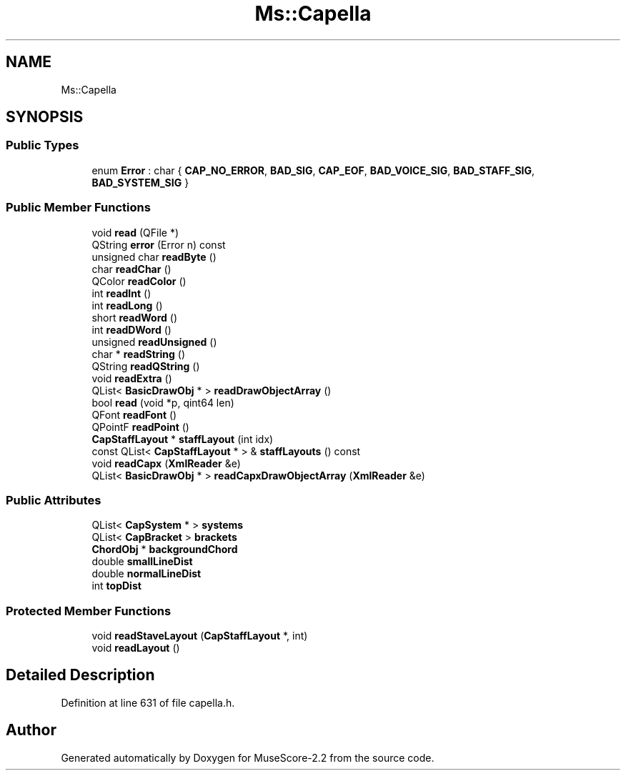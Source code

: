 .TH "Ms::Capella" 3 "Mon Jun 5 2017" "MuseScore-2.2" \" -*- nroff -*-
.ad l
.nh
.SH NAME
Ms::Capella
.SH SYNOPSIS
.br
.PP
.SS "Public Types"

.in +1c
.ti -1c
.RI "enum \fBError\fP : char { \fBCAP_NO_ERROR\fP, \fBBAD_SIG\fP, \fBCAP_EOF\fP, \fBBAD_VOICE_SIG\fP, \fBBAD_STAFF_SIG\fP, \fBBAD_SYSTEM_SIG\fP }"
.br
.in -1c
.SS "Public Member Functions"

.in +1c
.ti -1c
.RI "void \fBread\fP (QFile *)"
.br
.ti -1c
.RI "QString \fBerror\fP (Error n) const"
.br
.ti -1c
.RI "unsigned char \fBreadByte\fP ()"
.br
.ti -1c
.RI "char \fBreadChar\fP ()"
.br
.ti -1c
.RI "QColor \fBreadColor\fP ()"
.br
.ti -1c
.RI "int \fBreadInt\fP ()"
.br
.ti -1c
.RI "int \fBreadLong\fP ()"
.br
.ti -1c
.RI "short \fBreadWord\fP ()"
.br
.ti -1c
.RI "int \fBreadDWord\fP ()"
.br
.ti -1c
.RI "unsigned \fBreadUnsigned\fP ()"
.br
.ti -1c
.RI "char * \fBreadString\fP ()"
.br
.ti -1c
.RI "QString \fBreadQString\fP ()"
.br
.ti -1c
.RI "void \fBreadExtra\fP ()"
.br
.ti -1c
.RI "QList< \fBBasicDrawObj\fP * > \fBreadDrawObjectArray\fP ()"
.br
.ti -1c
.RI "bool \fBread\fP (void *p, qint64 len)"
.br
.ti -1c
.RI "QFont \fBreadFont\fP ()"
.br
.ti -1c
.RI "QPointF \fBreadPoint\fP ()"
.br
.ti -1c
.RI "\fBCapStaffLayout\fP * \fBstaffLayout\fP (int idx)"
.br
.ti -1c
.RI "const QList< \fBCapStaffLayout\fP * > & \fBstaffLayouts\fP () const"
.br
.ti -1c
.RI "void \fBreadCapx\fP (\fBXmlReader\fP &e)"
.br
.ti -1c
.RI "QList< \fBBasicDrawObj\fP * > \fBreadCapxDrawObjectArray\fP (\fBXmlReader\fP &e)"
.br
.in -1c
.SS "Public Attributes"

.in +1c
.ti -1c
.RI "QList< \fBCapSystem\fP * > \fBsystems\fP"
.br
.ti -1c
.RI "QList< \fBCapBracket\fP > \fBbrackets\fP"
.br
.ti -1c
.RI "\fBChordObj\fP * \fBbackgroundChord\fP"
.br
.ti -1c
.RI "double \fBsmallLineDist\fP"
.br
.ti -1c
.RI "double \fBnormalLineDist\fP"
.br
.ti -1c
.RI "int \fBtopDist\fP"
.br
.in -1c
.SS "Protected Member Functions"

.in +1c
.ti -1c
.RI "void \fBreadStaveLayout\fP (\fBCapStaffLayout\fP *, int)"
.br
.ti -1c
.RI "void \fBreadLayout\fP ()"
.br
.in -1c
.SH "Detailed Description"
.PP 
Definition at line 631 of file capella\&.h\&.

.SH "Author"
.PP 
Generated automatically by Doxygen for MuseScore-2\&.2 from the source code\&.
